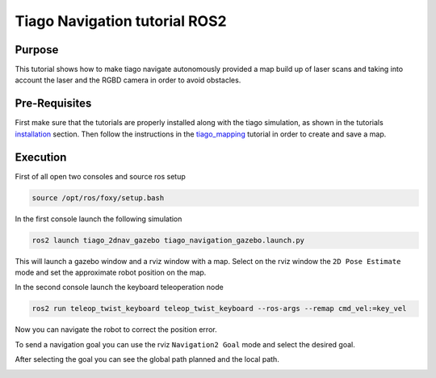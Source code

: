 .. _navigation:

******************************
Tiago Navigation tutorial ROS2
******************************


Purpose
#######

This tutorial shows how to make tiago navigate autonomously provided a map build up of laser scans and taking into account the laser and the RGBD camera in order to avoid obstacles.

Pre-Requisites
##############

First make sure that the tutorials are properly installed along with the tiago simulation, as shown in the tutorials `installation`_ section. Then follow the instructions in the `tiago_mapping`_ tutorial in order to create and save a map.

Execution
#########

First of all open two consoles and source ros setup

.. code:: bash

   source /opt/ros/foxy/setup.bash

In the first console launch the following simulation

.. code:: bash

   ros2 launch tiago_2dnav_gazebo tiago_navigation_gazebo.launch.py

This will launch a gazebo window and a rviz window with a map.
Select on the rviz window the ``2D Pose Estimate`` mode and set the approximate robot position on the map.

.. image:: media/pose_estimate.png
    :alt: rviz pose

.. image:: media/gazebo_nav.png
    :alt: gazebo

In the second console launch the keyboard teleoperation node

.. code:: bash

   ros2 run teleop_twist_keyboard teleop_twist_keyboard --ros-args --remap cmd_vel:=key_vel

.. image:: media/key_teleop.png
    :alt: teleop ros2

Now you can navigate the robot to correct the position error.

To send a navigation goal you can use the rviz ``Navigation2 Goal`` mode and select the desired goal.

.. image:: media/goal.png
    :alt: gazebo goal

After selecting the goal you can see the global path planned and the local path.

.. image:: media/navigation.png
    :alt: navigation rviz

.. _installation: https://cesc-folch.github.io/tiago-tutorial/tutorials_installation/installation/index.html
.. _tiago_mapping: https://cesc-folch.github.io/tiago-tutorial/autonomous_navigation/mapping/index.html
